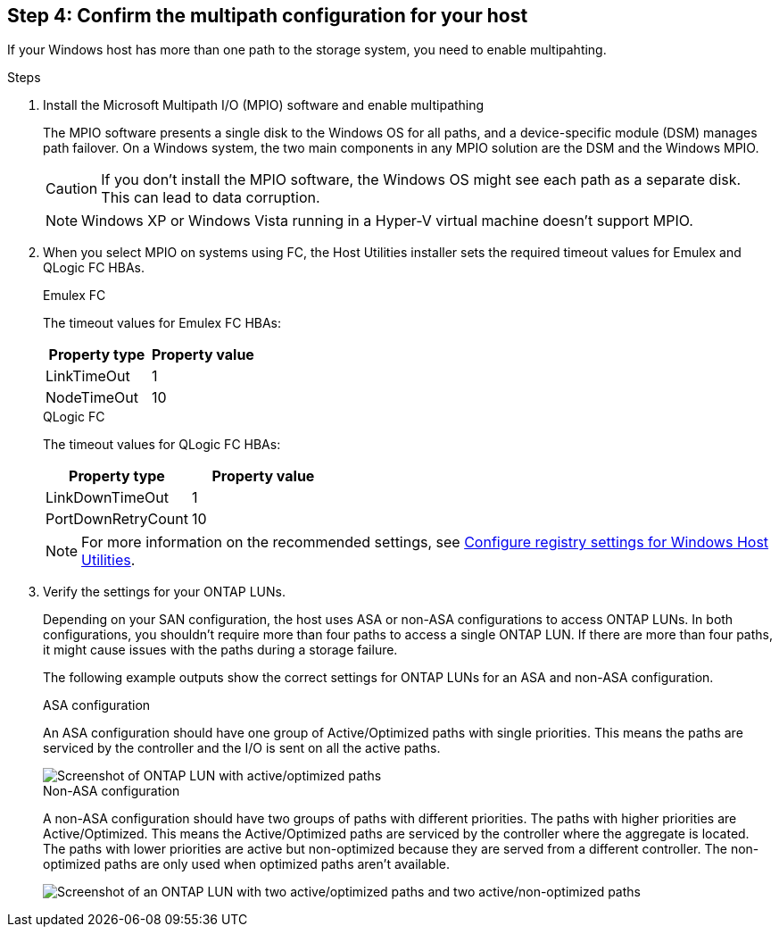 == Step 4: Confirm the multipath configuration for your host

If your Windows host has more than one path to the storage system, you need to enable multipahting.

.Steps

. Install the Microsoft Multipath I/O (MPIO) software and enable multipathing  
+
The MPIO software presents a single disk to the Windows OS for all paths, and a device-specific module (DSM) manages path failover. On a Windows system, the two main components in any MPIO solution are the DSM and the Windows MPIO.
+
CAUTION: If you don't install the MPIO software, the Windows OS might see each path as a separate disk. This can lead to data corruption. 
+
NOTE: Windows XP or Windows Vista running in a Hyper-V virtual machine doesn't support MPIO.

. When you select MPIO on systems using FC, the Host Utilities installer sets the required timeout values for Emulex and QLogic FC HBAs.
+
[role="tabbed-block"]
====
.Emulex FC
--
The timeout values for Emulex FC HBAs:

[cols=2*,options="header"]
|===
| Property type
| Property value
| LinkTimeOut | 1
| NodeTimeOut | 10
|===
--
.QLogic FC
--
The timeout values for QLogic FC HBAs:

[cols=2*,options="header"]
|===
| Property type
| Property value
| LinkDownTimeOut | 1
| PortDownRetryCount | 10
|===
--
====
+
NOTE: For more information on the recommended settings, see link:hu_wuhu_hba_settings.html[Configure registry settings for Windows Host Utilities].

. Verify the settings for your ONTAP LUNs.
+
Depending on your SAN configuration, the host uses ASA or non-ASA configurations to access ONTAP LUNs. In both configurations, you shouldn't require more than four paths to access a single ONTAP LUN. If there are more than four paths, it might cause issues with the paths during a storage failure.
+
The following example outputs show the correct settings for ONTAP LUNs for an ASA and non-ASA configuration.
+
[role="tabbed-block"]
====
.ASA configuration
--
An ASA configuration should have one group of Active/Optimized paths with single priorities. This means the paths are serviced by the controller and the I/O is sent on all the active paths.

image::asa.png[Screenshot of ONTAP LUN with active/optimized paths]
--

.Non-ASA configuration
--
A non-ASA configuration should have two groups of paths with different priorities. The paths with higher priorities are Active/Optimized. This means the Active/Optimized paths are serviced by the controller where the aggregate is located. The paths with lower priorities are active but non-optimized because they are served from a different controller. The non-optimized paths are only used when optimized paths aren't available.

image::nonasa.png[Screenshot of an ONTAP LUN with two active/optimized paths and two active/non-optimized paths]
--
====